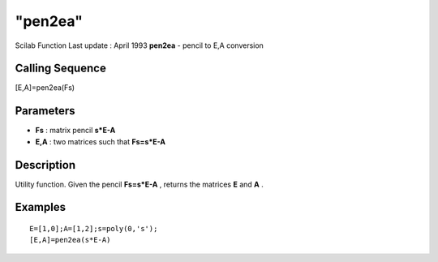 ====
"pen2ea"
====

Scilab Function Last update : April 1993
**pen2ea** - pencil to E,A conversion



Calling Sequence
~~~~~~~~~~~~~~~~

[E,A]=pen2ea(Fs)




Parameters
~~~~~~~~~~


+ **Fs** : matrix pencil **s*E-A**
+ **E,A** : two matrices such that **Fs=s*E-A**




Description
~~~~~~~~~~~

Utility function. Given the pencil **Fs=s*E-A** , returns the matrices
**E** and **A** .



Examples
~~~~~~~~


::

    
    
    E=[1,0];A=[1,2];s=poly(0,'s');
    [E,A]=pen2ea(s*E-A)
     
      




